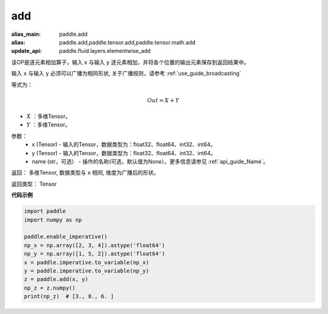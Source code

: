 .. _cn_api_tensor_add:

add
-------------------------------

.. py:function:: paddle.add(x, y, name=None)

:alias_main: paddle.add
:alias: paddle.add,paddle.tensor.add,paddle.tensor.math.add
:update_api: paddle.fluid.layers.elementwise_add


该OP是逐元素相加算子，输入 ``x`` 与输入 ``y`` 逐元素相加，并将各个位置的输出元素保存到返回结果中。

输入 ``x`` 与输入 ``y`` 必须可以广播为相同形状, 关于广播规则，请参考 :ref:`use_guide_broadcasting`

等式为：

.. math::
        Out = X + Y

- :math:`X` ：多维Tensor。
- :math:`Y` ：多维Tensor。

参数：
    - x (Tensor) - 输入的Tensor，数据类型为：float32、float64、int32、int64。
    - y (Tensor) - 输入的Tensor，数据类型为：float32、float64、int32、int64。
    - name (str，可选） - 操作的名称(可选，默认值为None）。更多信息请参见 :ref:`api_guide_Name`。

返回：  多维Tensor, 数据类型与 ``x`` 相同, 维度为广播后的形状。

返回类型：        Tensor


**代码示例**

..  code-block:: python

    import paddle
    import numpy as np

    paddle.enable_imperative()
    np_x = np.array([2, 3, 4]).astype('float64')
    np_y = np.array([1, 5, 2]).astype('float64')
    x = paddle.imperative.to_variable(np_x)
    y = paddle.imperative.to_variable(np_y)
    z = paddle.add(x, y)
    np_z = z.numpy()
    print(np_z)  # [3., 8., 6. ]
